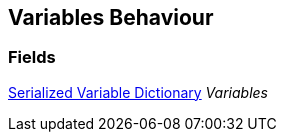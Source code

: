 [#manual/variables-behaviour]

## Variables Behaviour

### Fields

<<manual/serialized-variable-dictionary.html,Serialized Variable Dictionary>> _Variables_::

ifdef::backend-multipage_html5[]
link:reference/variables-behaviour.html[Reference]
endif::[]